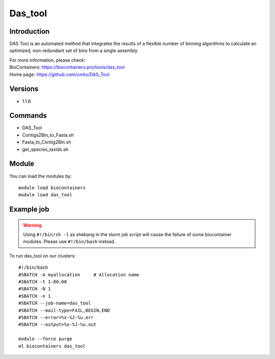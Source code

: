 .. _backbone-label:

Das_tool
==============================

Introduction
~~~~~~~~
DAS Tool is an automated method that integrates the results of a flexible number of binning algorithms to calculate an optimized, non-redundant set of bins from a single assembly.


| For more information, please check:
| BioContainers: https://biocontainers.pro/tools/das_tool 
| Home page: https://github.com/cmks/DAS_Tool

Versions
~~~~~~~~
- 1.1.6

Commands
~~~~~~~
- DAS_Tool
- Contigs2Bin_to_Fasta.sh
- Fasta_to_Contig2Bin.sh
- get_species_taxids.sh

Module
~~~~~~~~
You can load the modules by::

    module load biocontainers
    module load das_tool

Example job
~~~~~
.. warning::
    Using ``#!/bin/sh -l`` as shebang in the slurm job script will cause the failure of some biocontainer modules. Please use ``#!/bin/bash`` instead.

To run das_tool on our clusters::

    #!/bin/bash
    #SBATCH -A myallocation     # Allocation name
    #SBATCH -t 1:00:00
    #SBATCH -N 1
    #SBATCH -n 1
    #SBATCH --job-name=das_tool
    #SBATCH --mail-type=FAIL,BEGIN,END
    #SBATCH --error=%x-%J-%u.err
    #SBATCH --output=%x-%J-%u.out

    module --force purge
    ml biocontainers das_tool
